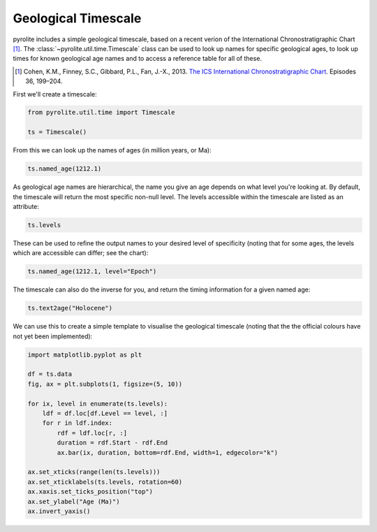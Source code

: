 .. rst-class:: sphx-glr-example-title

.. _sphx_glr_examples_util_timescale.py:


Geological Timescale
======================

pyrolite includes a simple geological timescale, based on a recent verion
of the International Chronostratigraphic Chart [#ICS]_. The
:class:`~pyrolite.util.time.Timescale` class can be used to look up names for
specific geological ages, to look up times for known geological age names
and to access a reference table for all of these.

.. [#ICS] Cohen, K.M., Finney, S.C., Gibbard, P.L., Fan, J.-X., 2013.
    `The ICS International Chronostratigraphic Chart <http://www.stratigraphy.org/index.php/ics-chart-timescale>`__.
    Episodes 36, 199–204.

First we'll create a timescale:



.. code-block:: default

    from pyrolite.util.time import Timescale

    ts = Timescale()







From this we can look up the names of ages (in million years, or Ma):



.. code-block:: default

    ts.named_age(1212.1)




.. rst-class:: sphx-glr-script-out

 Out:

 .. code-block:: none


    'Precambrian'



As geological age names are hierarchical, the name you give an age depends on what
level you're looking at. By default, the timescale will return the most specific
non-null level. The levels accessible within the timescale are listed
as an attribute:



.. code-block:: default

    ts.levels




.. rst-class:: sphx-glr-script-out

 Out:

 .. code-block:: none


    ['Eon', 'Era', 'Period', 'Superepoch', 'Epoch', 'Age']



These can be used to refine the output names to your desired level of specificity
(noting that for some ages, the levels which are accessible can differ; see the chart):



.. code-block:: default

    ts.named_age(1212.1, level="Epoch")




.. rst-class:: sphx-glr-script-out

 Out:

 .. code-block:: none


    'Ectasian'



The timescale can also do the inverse for you, and return the timing information for a
given named age:


.. code-block:: default

    ts.text2age("Holocene")




.. rst-class:: sphx-glr-script-out

 Out:

 .. code-block:: none


    (0.0117, 0.0)



We can use this to create a simple template to visualise the geological timescale
(noting that the the official colours have not yet been implemented):



.. code-block:: default

    import matplotlib.pyplot as plt

    df = ts.data
    fig, ax = plt.subplots(1, figsize=(5, 10))

    for ix, level in enumerate(ts.levels):
        ldf = df.loc[df.Level == level, :]
        for r in ldf.index:
            rdf = ldf.loc[r, :]
            duration = rdf.Start - rdf.End
            ax.bar(ix, duration, bottom=rdf.End, width=1, edgecolor="k")

    ax.set_xticks(range(len(ts.levels)))
    ax.set_xticklabels(ts.levels, rotation=60)
    ax.xaxis.set_ticks_position("top")
    ax.set_ylabel("Age (Ma)")
    ax.invert_yaxis()



.. image:: /examples/util/images/sphx_glr_timescale_001.png
    :class: sphx-glr-single-img






.. rst-class:: sphx-glr-timing

   **Total running time of the script:** ( 0 minutes  4.288 seconds)


.. _sphx_glr_download_examples_util_timescale.py:


.. only :: html

 .. container:: sphx-glr-footer
    :class: sphx-glr-footer-example


  .. container:: binder-badge

    .. image:: https://mybinder.org/badge_logo.svg
      :target: https://mybinder.org/v2/gh/morganjwilliams/pyrolite/develop?filepath=docs/source/examples/util/timescale.ipynb
      :width: 150 px


  .. container:: sphx-glr-download

     :download:`Download Python source code: timescale.py <timescale.py>`



  .. container:: sphx-glr-download

     :download:`Download Jupyter notebook: timescale.ipynb <timescale.ipynb>`


.. only:: html

 .. rst-class:: sphx-glr-signature

    `Gallery generated by Sphinx-Gallery <https://sphinx-gallery.github.io>`_
